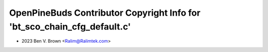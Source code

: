 =========================================================================
OpenPineBuds Contributor Copyright Info for 'bt_sco_chain_cfg_default.c'
=========================================================================

* 2023 Ben V. Brown <Ralim@Ralimtek.com>
